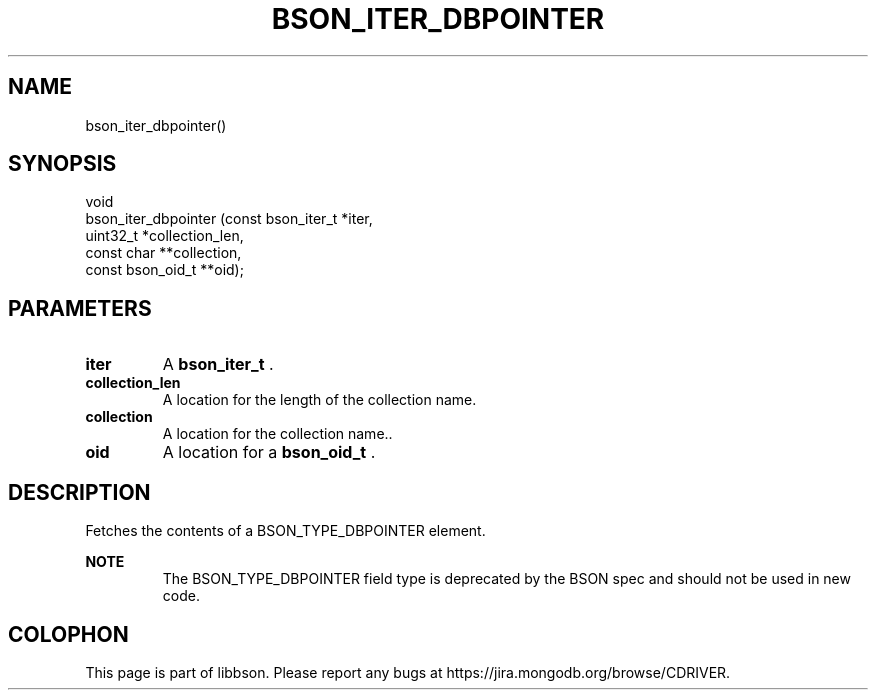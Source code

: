 .\" This manpage is Copyright (C) 2014 MongoDB, Inc.
.\" 
.\" Permission is granted to copy, distribute and/or modify this document
.\" under the terms of the GNU Free Documentation License, Version 1.3
.\" or any later version published by the Free Software Foundation;
.\" with no Invariant Sections, no Front-Cover Texts, and no Back-Cover Texts.
.\" A copy of the license is included in the section entitled "GNU
.\" Free Documentation License".
.\" 
.TH "BSON_ITER_DBPOINTER" "3" "2014-08-19" "libbson"
.SH NAME
bson_iter_dbpointer()
.SH "SYNOPSIS"

.nf
.nf
void
bson_iter_dbpointer (const bson_iter_t *iter,
                     uint32_t          *collection_len,
                     const char       **collection,
                     const bson_oid_t **oid);
.fi
.fi

.SH "PARAMETERS"

.TP
.B iter
A
.BR bson_iter_t
\&.
.LP
.TP
.B collection_len
A location for the length of the collection name.
.LP
.TP
.B collection
A location for the collection name..
.LP
.TP
.B oid
A location for a
.BR bson_oid_t
\&.
.LP

.SH "DESCRIPTION"

Fetches the contents of a BSON_TYPE_DBPOINTER element.

.B NOTE
.RS
The BSON_TYPE_DBPOINTER field type is deprecated by the BSON spec and should not be used in new code.
.RE


.BR
.SH COLOPHON
This page is part of libbson.
Please report any bugs at
\%https://jira.mongodb.org/browse/CDRIVER.